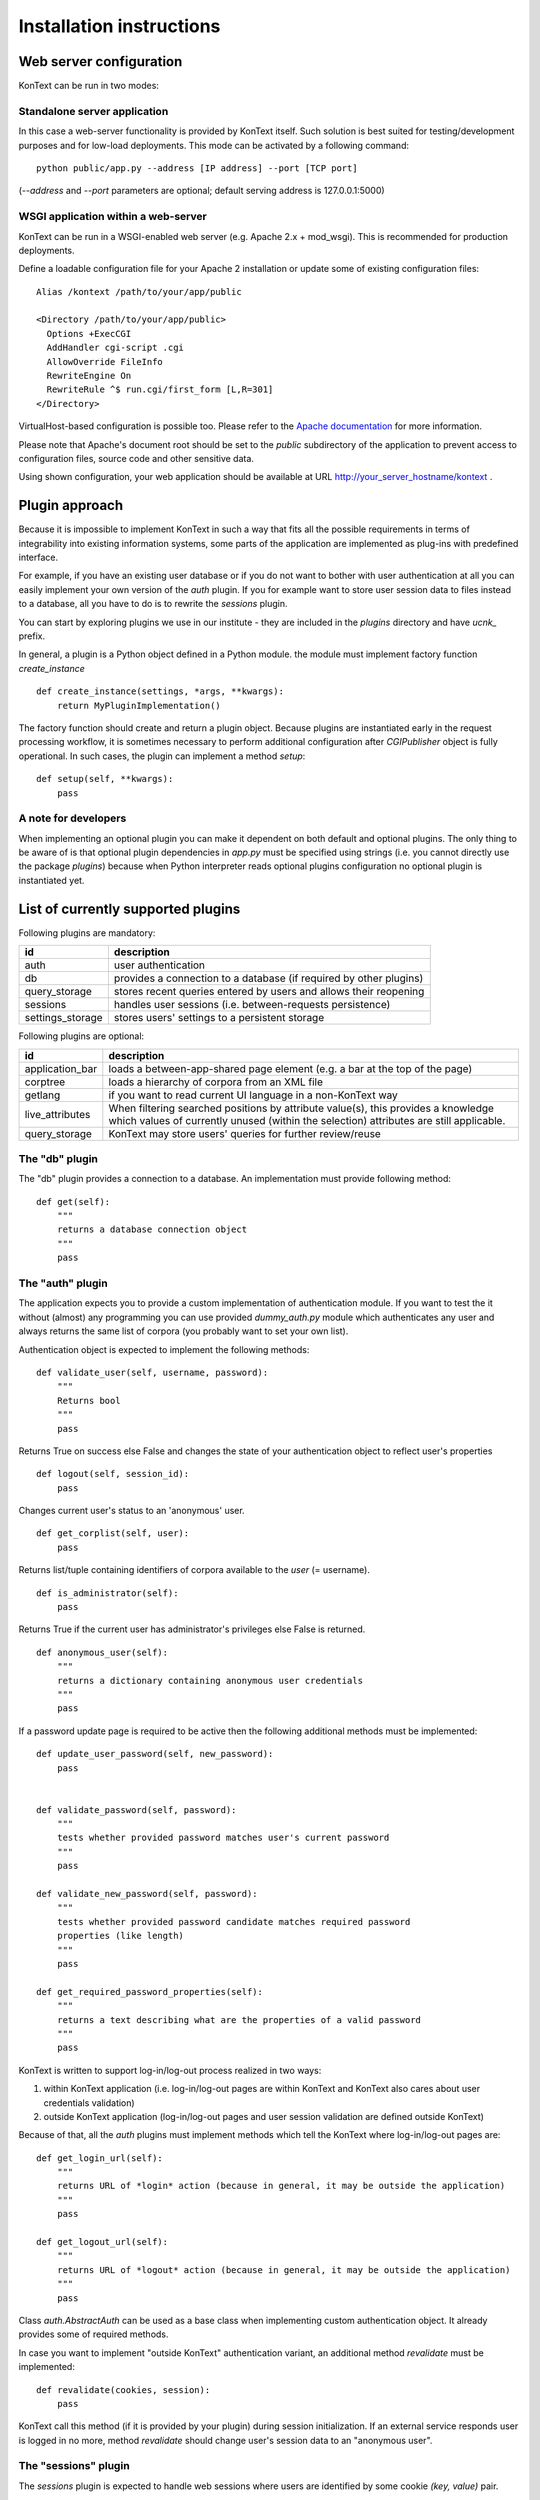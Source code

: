 =========================
Installation instructions
=========================

------------------------
Web server configuration
------------------------

KonText can be run in two modes:

Standalone server application
=============================

In this case a web-server functionality is provided by KonText itself. Such solution is best suited for
testing/development purposes and for low-load deployments. This mode can be activated by a following command::

  python public/app.py --address [IP address] --port [TCP port]

(*--address* and *--port* parameters are optional; default serving address is 127.0.0.1:5000)

WSGI application within a web-server
====================================

KonText can be run in a WSGI-enabled web server (e.g. Apache 2.x + mod_wsgi). This is recommended for
production deployments.

Define a loadable configuration file for your Apache 2 installation or update some of existing configuration files::

  Alias /kontext /path/to/your/app/public

  <Directory /path/to/your/app/public>
    Options +ExecCGI
    AddHandler cgi-script .cgi
    AllowOverride FileInfo
    RewriteEngine On
    RewriteRule ^$ run.cgi/first_form [L,R=301]
  </Directory>

VirtualHost-based configuration is possible too. Please refer to the
`Apache documentation <http://httpd.apache.org/docs/2.2/>`_ for more information.

Please note that Apache's document root should be set to the *public* subdirectory
of the application to prevent access to configuration files, source code and other sensitive data.

Using shown configuration, your web application should be available at URL http://your_server_hostname/kontext .

---------------
Plugin approach
---------------

Because it is impossible to implement KonText in such a way that fits all the possible requirements in terms of
integrability into existing information systems, some parts of the application are implemented as plug-ins with
predefined interface.

For example, if you have an existing user database or if you do not want to bother with user authentication at all
you can easily implement your own version of the *auth* plugin. If you for example want to store user session data to
files instead to a database, all you have to do is to rewrite the *sessions* plugin.

You can start by exploring plugins we use in our institute - they are included in the *plugins* directory and have
*ucnk_* prefix.

In general, a plugin is a Python object defined in a Python module. the module must implement factory function
*create_instance* ::

    def create_instance(settings, *args, **kwargs):
        return MyPluginImplementation()

The factory function should create and return a plugin object. Because plugins are instantiated early in the request
processing workflow, it is sometimes necessary to perform additional configuration after *CGIPublisher* object is fully
operational. In such cases, the plugin can implement a method *setup*: ::

    def setup(self, **kwargs):
        pass


A note for developers
=====================

When implementing an optional plugin you can make it dependent on both default and optional plugins. The only thing
to be aware of is that optional plugin dependencies in *app.py* must be specified using strings (i.e. you cannot
directly use the package *plugins*) because when Python interpreter reads optional plugins configuration no optional
plugin is instantiated yet.

-----------------------------------
List of currently supported plugins
-----------------------------------

Following plugins are mandatory:

+------------------+------------------------------------------------------------------------------+
| id               | description                                                                  |
+==================+==============================================================================+
| auth             | user authentication                                                          |
+------------------+------------------------------------------------------------------------------+
| db               | provides a connection to a database (if required by other plugins)           |
+------------------+------------------------------------------------------------------------------+
| query_storage    | stores recent queries entered by users and allows their reopening            |
+------------------+------------------------------------------------------------------------------+
| sessions         | handles user sessions (i.e. between-requests persistence)                    |
+------------------+------------------------------------------------------------------------------+
| settings_storage | stores users' settings to a persistent storage                               |
+------------------+------------------------------------------------------------------------------+

Following plugins are optional:

+------------------+------------------------------------------------------------------------------+
| id               | description                                                                  |
+==================+==============================================================================+
| application_bar  | loads a between-app-shared page element (e.g. a bar at the top of the page)  |
+------------------+------------------------------------------------------------------------------+
| corptree         | loads a hierarchy of corpora from an XML file                                |
+------------------+------------------------------------------------------------------------------+
| getlang          | if you want to read current UI language in a non-KonText way                 |
+------------------+------------------------------------------------------------------------------+
| live_attributes  | When filtering searched positions by attribute value(s), this provides       |
|                  | a knowledge which values of currently unused (within the selection)          |
|                  | attributes are still applicable.                                             |
+------------------+------------------------------------------------------------------------------+
| query_storage    | KonText may store users' queries for further review/reuse                    |
+------------------+------------------------------------------------------------------------------+


The "db" plugin
===============

The "db" plugin provides a connection to a database. An implementation must provide following method: ::

    def get(self):
        """
        returns a database connection object
        """
        pass


The "auth" plugin
=================

The application expects you to provide a custom implementation of authentication module. If you want to test the
it without (almost) any programming you can use provided *dummy_auth.py* module which authenticates any user
and always returns the same list of corpora (you probably want to set your own list).

Authentication object is expected to implement the following methods: ::

    def validate_user(self, username, password):
        """
        Returns bool
        """
        pass

Returns True on success else False and changes the state of your authentication object to reflect user's properties ::

    def logout(self, session_id):
        pass

Changes current user's status to an 'anonymous' user.

::

    def get_corplist(self, user):
        pass

Returns list/tuple containing identifiers of corpora available to the *user* (= username). ::

    def is_administrator(self):
        pass

Returns True if the current user has administrator's privileges else False is returned.
::

    def anonymous_user(self):
        """
        returns a dictionary containing anonymous user credentials
        """
        pass

If a password update page is required to be active then the following additional methods must be implemented: ::

    def update_user_password(self, new_password):
        pass


    def validate_password(self, password):
        """
        tests whether provided password matches user's current password
        """
        pass

    def validate_new_password(self, password):
        """
        tests whether provided password candidate matches required password
        properties (like length)
        """
        pass

    def get_required_password_properties(self):
        """
        returns a text describing what are the properties of a valid password
        """
        pass

KonText is written to support log-in/log-out process realized in two ways:

1) within KonText application (i.e. log-in/log-out pages are within KonText and KonText also cares about user
   credentials validation)

2) outside KonText application (log-in/log-out pages and user session validation are defined outside KonText)

Because of that, all the *auth* plugins must implement methods which tell the KonText where log-in/log-out pages are: ::

    def get_login_url(self):
        """
        returns URL of *login* action (because in general, it may be outside the application)
        """
        pass

    def get_logout_url(self):
        """
        returns URL of *logout* action (because in general, it may be outside the application)
        """
        pass


Class *auth.AbstractAuth* can be used as a base class when implementing custom authentication object. It already
provides some of required methods.

In case you want to implement "outside KonText" authentication variant, an additional method *revalidate* must
be implemented: ::

    def revalidate(cookies, session):
        pass

KonText call this method (if it is provided by your plugin) during session initialization. If an external service
responds user is logged in no more, method *revalidate* should change user's session data to an "anonymous user".

The "sessions" plugin
=====================

The *sessions* plugin is expected to handle web sessions where users are identified by some cookie
*(key, value)* pair. ::

    def start_new(self, data=None):
        """
        starts a new session

        returns a dictionary {'id': session_id, 'data': data}
        """
        pass

    def delete(self, session_id):
        """
        Deletes session identified by session_id
        """
        pass

    def load(self, session_id, data=None):
        """
        Loads existing session from a storage

        returns  {'id': session_id, 'data': ...}
        """
        pass

    def save(self, session_id, data):
        """
        Saves session data to a storage
        """
        pass

    def delete_old_sessions(self):
        """
        This function should provide some cleaning mechanism for old/unused sessions.
        It is called by KonText from time to time.
        """

The "settings_storage" plugin
=============================

This plugin allows users to store their concordance view settings. In general, it does not matter what kind of storage
is used here but KonText always provides a database connection plugin (if defined). ::

    def __init__(self, conf, db):
        """
        Parameters
        ----------
        conf : the 'settings' module (or some compatible object)
        db : a database connection
        """
        pass

    def save(self, user_id, data):
        """
        saves user data (encoded to JSON) to a storage
        """
        pass

    def load(self, user_id, current_settings=None):
        """
        loads user data from a storage and decoded them from
        JSON to a Python dict/list/etc. types
        """
        pass

The "corptree" plugin"
======================

The *corptree* plugin reads a hierarchical list of corpora from an XML file (it can be part of *config.xml* but not
necessarily). Enclosed version of the plugin requires the following format: ::

    <corplist title="">
      <corplist title="Synchronic Corpora">
         <corplist title="SYN corpora">
           <corpus id="SYN2010" web="http://www.korpus.cz/syn.php" sentence_struct="s" num_tag_pos="16" />
           ... etc...
         </corplist>
         <corplist title="Diachronic Corpora">
            <corpus id="DIA" />
         </corplist>
      </corplist>
    </corplist>


Attributes for the **corplist** element:

+--------------+---------------------+
| attr. name   | description         |
+==============+=====================+
| title        | name of the group   |
+--------------+---------------------+

Attributes for the **corpus** element:

+-----------------+--------------------------------------------------------------------+
| attr. name      | description                                                        |
+=================+====================================================================+
| id              | name of the corpus (as used within registry files)                 |
+-----------------+--------------------------------------------------------------------+
| sentence_struct | structure delimiting sentences                                     |
+-----------------+--------------------------------------------------------------------+
| num_tag_pos     | number of character positions in a tag                             |
+-----------------+--------------------------------------------------------------------+
| web             | (optional) external link containing information about the corpus   |
+-----------------+--------------------------------------------------------------------+

Please note that you do not have to put the *corplist* subtree into the *config.xml* file. *Corptree* can be configured
to load any XML file and search for the tree node anywhere you want.


The "appbar" plugin
===================

This optional plugin provides a way how to integrate KonText to an existing group of applications sharing some
visual page component (typically, a top-positioned toolbar - like e.g. in case of Google applications).

Such page component may provide miscellaneous information (e.g. links to your other applications, knowledge base
links etc.) but it is expected that its main purpose is to provide user-login status and links to an external
authentication page. KonText uses this plugin to fetch an HTML fragment of such "toolbar". The HTML data is loaded
internally (between KonText's hosting server and a "toolbar provider" server, via HTTP) and rendered along with
KonText's own output.

Please note that if you configure *appbar* plugin then KonText will stop showing its own authentication information
and login/logout links.

Because of its specific nature, the "appbar" plugin is instantiated in a slightly different way from other plugins.
Module your plugin resides in is expected to implement following factory method::

    def create_instance(conf, auth_plugin):
        pass

This means that even if your *appbar* implementation does not need an *auth_plugin* instance you still must implement
compatible *create_instance* method::

    def create_instance(conf, *args, **kwargs):
        # all the arguments KonText passes are covered by *args and **kwargs
        return MyAppBarImplementation()

Your plugin object is expected to implement a single method *get_contents*::

    def get_contents(self, cookies, current_lang, return_url=None):
        pass

*cookies* is a *BonitoCookie(Cookie.BaseCookie)* instance providing dictionary-like access to cookie values,
*current_lang* is a string representing selected language (e.g. en_US, cs_CZ). In general *cookies* is expected to
contain a ticket of some kind you can validate via your *auth_plugin* and *current_lang* is useful if you want to
notify your toolbar/app-bar/whatever content provider which language is currently in use. Argument *return_url*
serves in case user leaves KonText to some of *appbar*'s pages and these pages are able to navigate him back to
KonText (typically, user logs in and expects to be redirected back).

The "getlang" plugin
====================

This optional plugin allows you to obtain language settings set by some other application (i.e. you want to have a
shared toolbar with centralized authentication and user interface settings).

It is required to implement a single method::

    def fetch_current_language(self, cookie):
        pass

where *cookie* is an instance of *Cookie.BaseCookie*

Additionally, you can implement also a method to get a fallback language in case your "other application" sets some
language your version of KonText does not support.::

    def get_fallback_language(self):
        pass


The "live_attributes" plugin
============================

*[currently in development]*

This is an optional plugin allowing to obtain all the attribute values according to some attribute subset selection.

Let's say you have the following structural element defined in your corpus::

    <doc translated="[true|false]" author="[name of the author]" type="[poetry|fiction]">

Let's also assume you have no translated fiction works in your corpus and you pass a query::

    {"doc.type": "fiction"}

The plugin should return valid values of all other attributes as found in structural elements
where *doc.type == 'fiction'* (your passed values should be included too). Your answer may look like the
following example::

    {
        "doc.type": ["fiction"],
        "doc.translated": ["false"],
        "doc.author": ["Isaac Asimov", ..., "Émile Zola"]
    }

This allows user to select desired attributes when creating a query or a subcorpus in a more convenient way.

----------------------
Deployment and running
----------------------

To be able to be deployed and run, *KonText* requires some additional file post-processing to be performed. These
steps also depend on whether the *KonText* runs in *debugging* or *production* mode.

All the required tasks are configured to be performed by `Grunt <http://gruntjs.com/>`_ task automater (see file
*Gruntfile.js*).

Debugging mode
==============

This can be set in *config.xml*'s */kontext/global/debug* by putting *true*.

  * file post-processing:

    * \*.tmpl files must be compiled by Cheetah templating compiler
  * LESS dynamic stylesheets are translated to CSS on client-side
  * server-side errors are displayed in a raw form (i.e. page layout disappears and Python stack-trace is shown with some
    description)


Production mode
===============

This can be set in *config.xml*'s */kontext/global/debug* by setting the value *false*.

  * file post-processing:

    * \*.tmpl files must be compiled by Cheetah templating compiler
    * LESS dynamic stylesheets must be compiled (optionally minified) and merged into a single CSS file
    * optionally, JavaScript can be minimized

If you have a working node.js and Grunt (grunt-cli package) installation, you can prepare KonText for deployment just by
running *grunt* command in application's root directory.

---------------------
KonText configuration
---------------------

KonText is configured via an XML configuration file located in the root directory of the application
(do not confuse this with the root directory of the respective web application).
KonText loads its configuration from path *../config.xml*.

The configuration XML file is expected to be partially customizable according to the needs of 3rd party plugins.
Generally it has two-level structure: *sections* and *key->value items* (where value can be also a list of items (see
e.g. */kontext/corpora/default_corpora*). Some parts of the file with specific structure can be also processed by
dedicated functions or modules.

The structure can be understood from the following example::

    <kontext>
      <global>
        <key1>value1</key>
      </global>
      <some_other_section>
        <key2>value2</key>
        <key3>
          <!-- array value -->
          <item>value3a</item>
          <item>value3b</item>
        </key3>
      </some_other_section>
    </kontext>

Custom sections and items should have attribute *extension-by* where value identifies you, your project or your
installation ::

    <kontext>
        <global>
        ...
        </global>
        <corpora>
        ...
        </corpora>
        <my_section extension-by="acme">
            <key1>value1</key1>
        </my_section>
    </kontext>


The value of the attribute is then used as a prefix to access custom items. While core configuration items are accessible
via two parameters *[section_name]* and *[item_name]* in case of custom values it is *[value_of_extension_for:section_name]*
or *[value_of_extension_for:item_name]*. If you define your custom section as shown in the previous code example
then you must use following call to obtain for example the value *value1*::

    settings.get('acme:my_section', 'key1')

Please note that items of your custom section are accessed without any prefix (because the whole section is custom).

You can also add a custom item to a KonText-fixed section ::

    <kontext>
        <global>
        ...
          <my_item extension-by="acme">foo</my_item>
        </global>
        <corpora>
        ...
        </corpora>
    </kontext>

Such value is then accessible via following call ::

    settings.get('global', 'acme:my_item')

Sample configuration file **config.sample.xml** provides more examples.

Global configuration
====================

+------------------------------------------------+-------------------------------------------------------------------+
| Xpath                                          | Description                                                       |
+================================================+===================================================================+
| /kontext/global/manatee_path                   | If you want to use some non-default path to be searched by        |
|                                                | Python when looking for manatee library, you can define it here   |
+------------------------------------------------+-------------------------------------------------------------------+
| /kontext/global/debug                          | true/false (true => detailed error info is visible etc.)          |
+------------------------------------------------+-------------------------------------------------------------------+
| /kontext/global/log_path                       | Path to the logging file (webserver must have write access)       |
+------------------------------------------------+-------------------------------------------------------------------+
| /kontext/global/administrators                 | List of usernames with administrative rights; this is deprecated  |
+------------------------------------------------+-------------------------------------------------------------------+
| /kontext/global/fonts                          | list of custom CSS fonts to be loaded within HTML document        |
+------------------------------------------------+-------------------------------------------------------------------+
| /kontext/global/translations                   | list of supported languages for user interface (this requires     |
|                                                | proper *\*.mo* file and also enabled support in your OS)          |
+------------------------------------------------+-------------------------------------------------------------------+
| /kontext/global/translations/language          | language item - besides language code, it may contain *label*     |
|                                                | attribute - if defined then the label is shown to user            |
+------------------------------------------------+-------------------------------------------------------------------+


Plugins configuration
=====================

+-------------------------------------------------+-------------------------------------------------------------------+
| Xpath                                           | Description                                                       |
+=================================================+===================================================================+
| /kontext/plugins                                | This section contains a configuration of plugins. Each plugin has |
|                                                 | its own subtree with a root element named with the name of the    |
|                                                 | respective plugin (e.g. *auth*, *db*, *getlang*). This element    |
|                                                 | must contain at least a *module* element specifying the name of   |
|                                                 | the Python package implementing the plugin. See the               |
|                                                 | *config.sample.xml*                                               |
|                                                 |                                                                   |
+-------------------------------------------------+-------------------------------------------------------------------+

Caching configuration
=====================

+------------------------------------------------+------------------------------------------------------------------+
| Xpath                                          | Description                                                      |
+================================================+==================================================================+
| /kontext/cache/clear_interval                  | number of seconds to keep cached files                           |
+------------------------------------------------+------------------------------------------------------------------+

Corpus-related configuration
============================

+-------------------------------------------------+-------------------------------------------------------------------+
| Xpath                                           | Description                                                       |
+=================================================+===================================================================+
| /kontext/corpora/manatee_registry               | Path where corpora registry files are stored                      |
+-------------------------------------------------+-------------------------------------------------------------------+
| /kontext/corpora/options_dir                    | Path where 'options' files are stored                             |
+-------------------------------------------------+-------------------------------------------------------------------+
| /kontext/corpora/cache_dir                      | Path where application stores general cached data                 |
+-------------------------------------------------+-------------------------------------------------------------------+
| /kontext/corpora/subcpath                       | Path where general subcorpora data is stored                      |
+-------------------------------------------------+-------------------------------------------------------------------+
| /kontext/corpora/users_subcpath                 | Path where user's subcorpora are stored                           |
+-------------------------------------------------+-------------------------------------------------------------------+
| /kontext/corpora/tags_src_dir                   | A directory where all unique tag combinations for corpora are     |
+-------------------------------------------------+-------------------------------------------------------------------+
| /kontext/corpora/tags_cache_dir                 | A directory where tag-builder stores its auxiliary data           |
+-------------------------------------------------+-------------------------------------------------------------------+
| /kontext/corpora/conc_dir                       | Path where general concordance data is stored                     |
+-------------------------------------------------+-------------------------------------------------------------------+
| /kontext/corpora/helpsite                       | URL of the help site (refer to the config.sample.xml)             |
+-------------------------------------------------+-------------------------------------------------------------------+
| /kontext/corpora/default_corpora                | Contains list of default corpora (see below)                      |
+-------------------------------------------------+-------------------------------------------------------------------+
| /kontext/corpora/default_corpora/item           | Represents individual default corpus (multiple allowed)           |
+-------------------------------------------------+-------------------------------------------------------------------+
| /kontext/corpora/speech_segment_struct_attr     | Name of the structural attribute delimiting speeches              |
+-------------------------------------------------+-------------------------------------------------------------------+
| /kontext/corpora/speech_files_path              | root path where audio files containing speech segments are stored |
+-------------------------------------------------+-------------------------------------------------------------------+
| /kontext/corpora/kwicline_max_context           | Maximum size (in words) of the KWIC context                       |
+-------------------------------------------------+-------------------------------------------------------------------+
| /kontext/corpora/use_db_whitelist               | 0/1 (0 => any user has access to any corpus)                      |
+-------------------------------------------------+-------------------------------------------------------------------+
| /kontext/corpora/empty_attr_value_placeholder   | An alternative string to show if some structattr is empty         |
+-------------------------------------------------+-------------------------------------------------------------------+
| /kontext/corpora/multilevel_freq_dist_max_levels| Multi-level freq. distrib. - max. number of levels for a query    |
+-------------------------------------------------+-------------------------------------------------------------------+


Tag-builder component configuration
===================================

Currently, KonText supports a single tagset helper tool which allows creating tag queries in an interactive way.

Sample file::

  <kontext>
  ...
    <corpora>
      ...
      <tagsets>
        <tagset position="0">
            <label>
                <desc lang="en">Part of speech</desc>
                <desc lang="cs">Slovní druh</desc>
            </label>
            <value id="A">
                <desc lang="en">adjective</desc>
                <desc lang="cs">adjektivum</desc>
            </value>
            <value id="N">
            ...
            </value>
            ...
        </tagset>
        <tagset position="1">
        ...
        </tagset>
        ...
      </tagsets>
      ...
    </corpora>
    ...
  </kontext>
